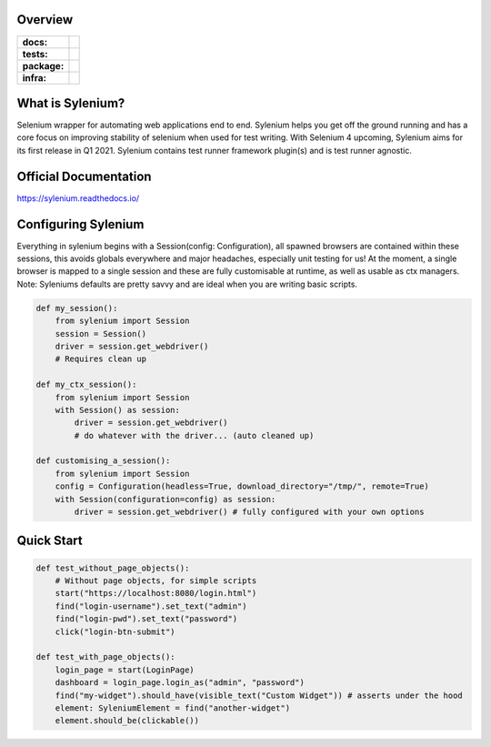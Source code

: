 .. image:: .github/banner.png
  :class: with-border
  :width: 1280

========
Overview
========

.. start-badges

.. list-table::
    :stub-columns: 1

    * - docs:
      - |docs|
    * - tests:
      - | |travis| |requires| |codecov|
    * - package:
      - | |version|
    * - infra:
      - | |github-actions|

.. |docs| image:: https://readthedocs.org/projects/sylenium/badge/?style=flat
    :target: https://sylenium.readthedocs.io/en/latest/
    :alt: Documentation Status

.. |travis| image:: https://api.travis-ci.org/symonk/sylenium.svg?branch=master
    :alt: Travis-CI Build Status
    :target: https://travis-ci.org/symonk/sylenium

.. |appveyor| image:: https://ci.appveyor.com/api/projects/status/github/symonk/sylenium?branch=master&svg=true
    :alt: AppVeyor Build Status
    :target: https://ci.appveyor.com/project/symonk/sylenium

.. |requires| image:: https://requires.io/github/symonk/sylenium/requirements.svg?branch=master
    :alt: Requirements Status
    :target: https://requires.io/github/symonk/sylenium/requirements/?branch=master

.. |codecov| image:: https://codecov.io/gh/symonk/sylenium/branch/master/graphs/badge.svg?branch=master
    :alt: Coverage Status
    :target: https://codecov.io/github/symonk/sylenium

.. |version| image:: https://img.shields.io/pypi/v/sylenium.svg
    :alt: PyPI Package latest release
    :target: https://pypi.org/project/sylenium

.. |wheel| image:: https://img.shields.io/pypi/wheel/sylenium.svg
    :alt: PyPI Wheel
    :target: https://pypi.org/project/sylenium

.. |supported-versions| image:: https://img.shields.io/pypi/pyversions/sylenium.svg
    :alt: Supported versions
    :target: https://pypi.org/project/sylenium

.. |supported-implementations| image:: https://img.shields.io/pypi/implementation/sylenium.svg
    :alt: Supported implementations
    :target: https://pypi.org/project/sylenium

.. |github-actions| image:: https://github.com/symonk/sylenium/workflows/Release%20Sylenium/badge.svg
    :alt: Automated Releasing
    :target: https://github.com/symonk/sylenium/workflows/Release%20Sylenium/badge.svg


.. end-badges

========
What is Sylenium?
========

Selenium wrapper for automating web applications end to end. Sylenium helps you get off the ground running and has a
core focus on improving stability of selenium when used for test writing.  With Selenium 4 upcoming, Sylenium aims for
its first release in Q1 2021.  Sylenium contains test runner framework plugin(s) and is test runner agnostic.


=============
Official Documentation
=============

https://sylenium.readthedocs.io/

==============
Configuring Sylenium
==============

Everything in sylenium begins with a Session(config: Configuration), all spawned browsers are contained within these
sessions, this avoids globals everywhere and major headaches, especially unit testing for us!  At the moment, a single
browser is mapped to a single session and these are fully customisable at runtime, as well as usable as ctx managers.
Note: Syleniums defaults are pretty savvy and are ideal when you are writing basic scripts.

.. code-block:: python

    def my_session():
        from sylenium import Session
        session = Session()
        driver = session.get_webdriver()
        # Requires clean up

    def my_ctx_session():
        from sylenium import Session
        with Session() as session:
            driver = session.get_webdriver()
            # do whatever with the driver... (auto cleaned up)

    def customising_a_session():
        from sylenium import Session
        config = Configuration(headless=True, download_directory="/tmp/", remote=True)
        with Session(configuration=config) as session:
            driver = session.get_webdriver() # fully configured with your own options



==============
Quick Start
==============

.. code-block:: python

    def test_without_page_objects():
        # Without page objects, for simple scripts
        start("https://localhost:8080/login.html")
        find("login-username").set_text("admin")
        find("login-pwd").set_text("password")
        click("login-btn-submit")

    def test_with_page_objects():
        login_page = start(LoginPage)
        dashboard = login_page.login_as("admin", "password")
        find("my-widget").should_have(visible_text("Custom Widget")) # asserts under the hood
        element: SyleniumElement = find("another-widget")
        element.should_be(clickable())
